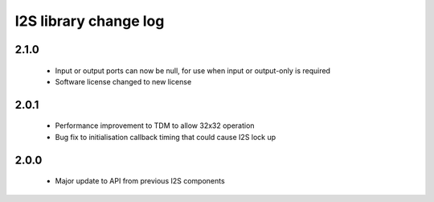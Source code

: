 I2S library change log
======================

2.1.0
-----
  * Input or output ports can now be null, for use when input or output-only is required
  * Software license changed to new license

2.0.1
-----
  * Performance improvement to TDM to allow 32x32 operation
  * Bug fix to initialisation callback timing that could cause I2S lock up

2.0.0
-----
  * Major update to API from previous I2S components
